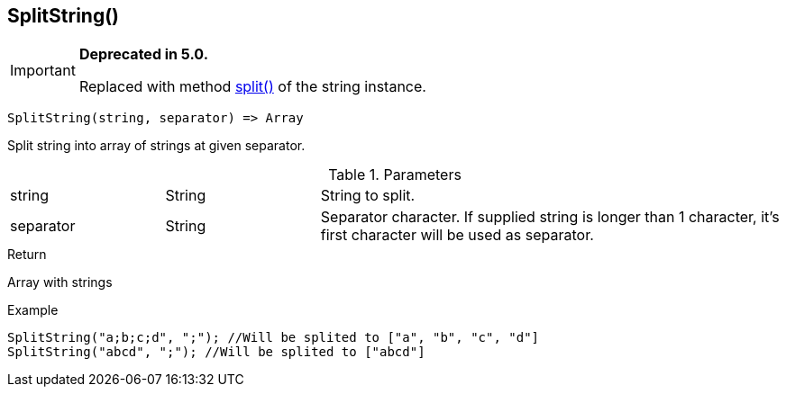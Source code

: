[.nxsl-function]
[[func-splitstring]]
== SplitString()

****
[IMPORTANT]
====
*Deprecated in 5.0.*

Replaced with method <<class-string-split,split()>> of the string instance.
====
****

[source,c]
----
SplitString(string, separator) => Array
----

Split string into array of strings at given separator.

.Parameters
[cols="1,1,3" grid="none", frame="none"]
|===
|string|String|String to split.
|separator|String|Separator character. If supplied string is longer than 1 character, it's first character will be used as separator.
|===

.Return
Array with strings

.Example
[.source]
....
SplitString("a;b;c;d", ";"); //Will be splited to ["a", "b", "c", "d"]
SplitString("abcd", ";"); //Will be splited to ["abcd"]
....
